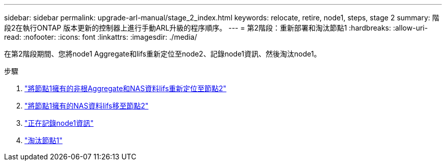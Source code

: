 ---
sidebar: sidebar 
permalink: upgrade-arl-manual/stage_2_index.html 
keywords: relocate, retire, node1, steps,  stage 2 
summary: 階段2在執行ONTAP 版本更新的控制器上進行手動ARL升級的程序順序。 
---
= 第2階段：重新部署和淘汰節點1
:hardbreaks:
:allow-uri-read: 
:nofooter: 
:icons: font
:linkattrs: 
:imagesdir: ./media/


[role="lead"]
在第2階段期間、您將node1 Aggregate和lifs重新定位至node2、記錄node1資訊、然後淘汰node1。

.步驟
. link:relocate_non_root_aggr_node1_node2.html["將節點1擁有的非根Aggregate和NAS資料lifs重新定位至節點2"]
. link:move_nas_lifs_node1_node2.html["將節點1擁有的NAS資料lifs移至節點2"]
. link:record_node1_information.html["正在記錄node1資訊"]
. link:retire_node1.html["淘汰節點1"]

